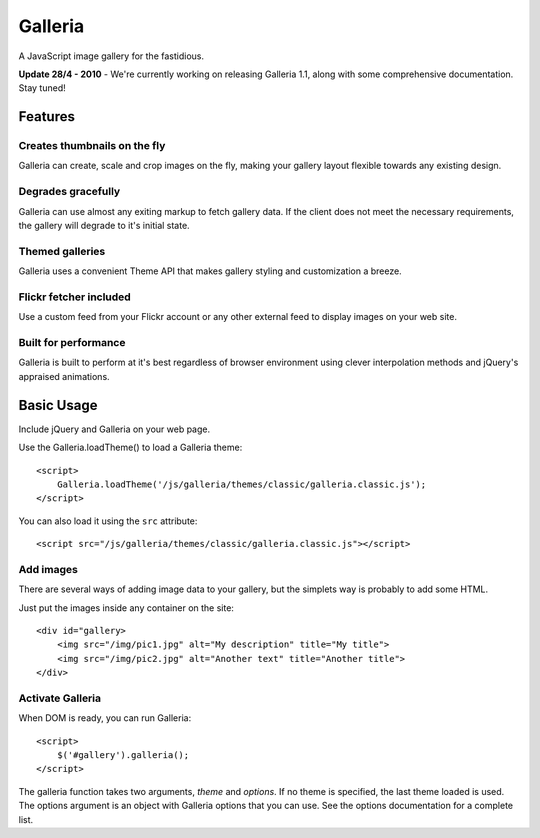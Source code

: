 ========
Galleria
========
A JavaScript image gallery for the fastidious.

**Update 28/4 - 2010** - We're currently working on releasing Galleria 1.1, along with some comprehensive documentation. Stay tuned!

Features
========

Creates thumbnails on the fly
-----------------------------
Galleria can create, scale and crop images on the fly, making your gallery layout flexible towards any existing design.

Degrades gracefully
-------------------
Galleria can use almost any exiting markup to fetch gallery data. If the client does not meet the necessary requirements, the gallery will degrade to it's initial state.

Themed galleries
----------------
Galleria uses a convenient Theme API that makes gallery styling and customization a breeze.

Flickr fetcher included
-----------------------------
Use a custom feed from your Flickr account or any other external feed to display images on your web site.

Built for performance
-----------------------------
Galleria is built to perform at it's best regardless of browser environment using clever interpolation methods and jQuery's appraised animations.


Basic Usage
=====
Include jQuery and Galleria on your web page.

Use the Galleria.loadTheme() to load a Galleria theme::

    <script>
        Galleria.loadTheme('/js/galleria/themes/classic/galleria.classic.js');
    </script>
    
You can also load it using the ``src`` attribute::

    <script src="/js/galleria/themes/classic/galleria.classic.js"></script>

Add images
----------
There are several ways of adding image data to your gallery, but the simplets way is probably to add some HTML.

Just put the images inside any container on the site::

    <div id="gallery>
        <img src="/img/pic1.jpg" alt="My description" title="My title">
        <img src="/img/pic2.jpg" alt="Another text" title="Another title">
    </div>

Activate Galleria
-----------------
When DOM is ready, you can run Galleria::

    <script>
        $('#gallery').galleria();
    </script>

The galleria function takes two arguments, *theme* and *options*. If no theme is specified, the last theme loaded is used. The options argument is an object with Galleria options that you can use. See the options documentation for a complete list.